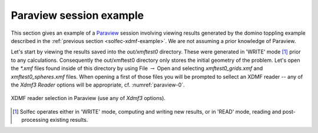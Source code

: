.. _solfec-xdmf-paraview:

Paraview session example
========================

This section gives an example of a `Paraview <http://www.paraview.org>`_ session involving viewing results
generated by the domino toppling example described in the :ref:`previous section <solfec-xdmf-example>`.
We are not assuming a prior knowledge of Paraview.

Let's start by viewing the results saved into the *out/xmftest0* directory. These were generated in 'WRITE'
mode [1]_ prior to any calculations. Consequently the out/xmftest0 directory only stores the initial geometry
of the problem. Let's open the *\*.xmf* files found inside of this directory by using File :math:`\to` Open and
selecting *xmftest0_grids.xmf* and *xmftest0_spheres.xmf* files. When opening a first of those files you will
be prompted to sellect an XDMF reader -- any of the *Xdmf3 Reader* options will be appropriate, cf. :numref:`paraview-0`.

.. _paraview-0:

.. figure:: figures/paraview-0.png
   :width: 40%
   :align: center

   XDMF reader selection in Paraview (use any of *Xdmf3* options).



.. [1] Solfec operates either in 'WRITE' mode, computing and writing new results, or in 'READ' mode, reading and post-processing existing results.

.. 
  .. only:: html
  .. raw:: html
  <iframe width="560" height="315" align="middle" src="http://www.youtube.com/embed/F8dyb3Ay2D4?rel=0" frameborder="0" allowfullscreen></iframe>
  .. only:: latex
  A screenshot of YouTube vide will be placed here ...

